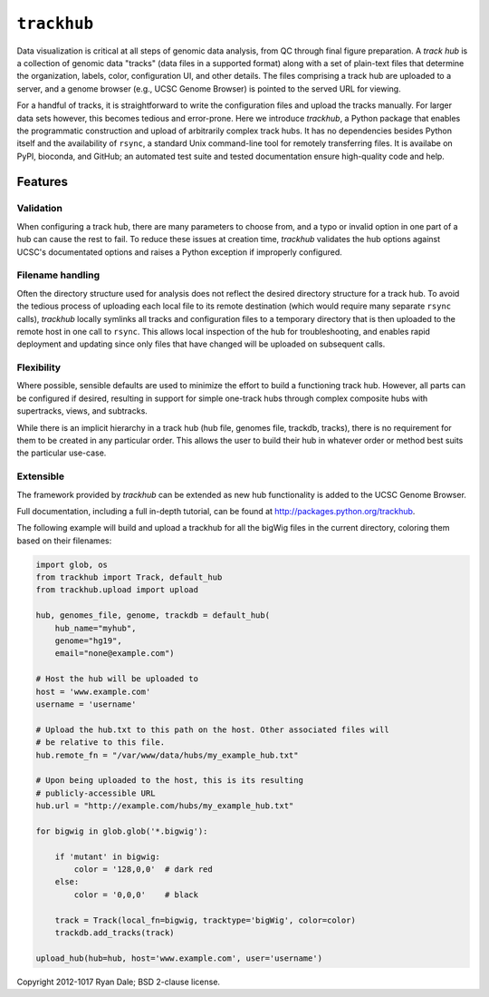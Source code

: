 ``trackhub``
============

Data visualization is critical at all steps of genomic data analysis, from QC
through final figure preparation.  A *track hub* is a collection of genomic data
"tracks" (data files in a supported format)  along with a set of plain-text
files that determine the organization, labels, color, configuration UI, and
other details.  The files comprising a track hub are uploaded to a server, and
a genome browser (e.g., UCSC Genome Browser) is pointed to the served URL for
viewing.

For a handful of tracks, it is straightforward to write the configuration files
and upload the tracks manually. For larger data sets however, this becomes
tedious and error-prone. Here we introduce `trackhub`, a Python package that
enables the programmatic construction and upload of arbitrarily complex track
hubs. It has no dependencies besides Python itself and the availability of
``rsync``, a standard Unix command-line tool for remotely transferring files. It
is availabe on PyPI, bioconda, and GitHub; an automated test suite and tested
documentation ensure high-quality code and help.

Features
--------

Validation
~~~~~~~~~~
When configuring a track hub, there are many parameters to choose from, and
a typo or invalid option in one part of a hub can cause the rest to fail. To
reduce these issues at creation time, `trackhub` validates the hub options
against UCSC's documentated options and raises a Python exception if improperly
configured.


Filename handling
~~~~~~~~~~~~~~~~~
Often the directory structure used for analysis does not reflect the desired
directory structure for a track hub. To avoid the tedious process of uploading
each local file to its remote destination (which would require many separate
``rsync`` calls), `trackhub` locally symlinks all tracks and configuration files
to a temporary directory that is then uploaded to the remote host in one call to
``rsync``.  This allows local inspection of the hub for troubleshooting, and
enables rapid deployment and updating since only files that have changed will be
uploaded on subsequent calls.

Flexibility
~~~~~~~~~~~
Where possible, sensible defaults are used to minimize the effort to build
a functioning track hub. However, all parts can be configured if desired,
resulting in support for simple one-track hubs through complex composite hubs
with supertracks, views, and subtracks.

While there is an implicit hierarchy in a track hub (hub file, genomes file,
trackdb, tracks), there is no requirement for them to be created in any
particular order. This allows the user to build their hub in whatever order or
method best suits the particular use-case.


Extensible
~~~~~~~~~~
The framework provided by `trackhub` can be extended as new hub functionality is
added to the UCSC Genome Browser.


Full documentation, including a full in-depth tutorial, can be found at
http://packages.python.org/trackhub.

The following example will build and upload a trackhub for all the bigWig files
in the current directory, coloring them based on their filenames:

.. code-block:: python

    import glob, os
    from trackhub import Track, default_hub
    from trackhub.upload import upload

    hub, genomes_file, genome, trackdb = default_hub(
        hub_name="myhub",
        genome="hg19",
        email="none@example.com")

    # Host the hub will be uploaded to
    host = 'www.example.com'
    username = 'username'

    # Upload the hub.txt to this path on the host. Other associated files will
    # be relative to this file.
    hub.remote_fn = "/var/www/data/hubs/my_example_hub.txt"

    # Upon being uploaded to the host, this is its resulting
    # publicly-accessible URL
    hub.url = "http://example.com/hubs/my_example_hub.txt"

    for bigwig in glob.glob('*.bigwig'):

        if 'mutant' in bigwig:
            color = '128,0,0'  # dark red
        else:
            color = '0,0,0'    # black

        track = Track(local_fn=bigwig, tracktype='bigWig', color=color)
        trackdb.add_tracks(track)

    upload_hub(hub=hub, host='www.example.com', user='username')


Copyright 2012-1017 Ryan Dale; BSD 2-clause license.
